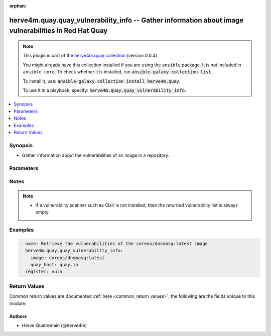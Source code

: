 .. Document meta

:orphan:

.. |antsibull-internal-nbsp| unicode:: 0xA0
    :trim:

.. role:: ansible-attribute-support-label
.. role:: ansible-attribute-support-property
.. role:: ansible-attribute-support-full
.. role:: ansible-attribute-support-partial
.. role:: ansible-attribute-support-none
.. role:: ansible-attribute-support-na

.. Anchors

.. _ansible_collections.herve4m.quay.quay_vulnerability_info_module:

.. Anchors: short name for ansible.builtin

.. Anchors: aliases



.. Title

herve4m.quay.quay_vulnerability_info -- Gather information about image vulnerabilities in Red Hat Quay
++++++++++++++++++++++++++++++++++++++++++++++++++++++++++++++++++++++++++++++++++++++++++++++++++++++

.. Collection note

.. note::
    This plugin is part of the `herve4m.quay collection <https://galaxy.ansible.com/herve4m/quay>`_ (version 0.0.4).

    You might already have this collection installed if you are using the ``ansible`` package.
    It is not included in ``ansible-core``.
    To check whether it is installed, run :code:`ansible-galaxy collection list`.

    To install it, use: :code:`ansible-galaxy collection install herve4m.quay`.

    To use it in a playbook, specify: :code:`herve4m.quay.quay_vulnerability_info`.

.. version_added

.. versionadded:: 0.0.1 of herve4m.quay

.. contents::
   :local:
   :depth: 1

.. Deprecated


Synopsis
--------

.. Description

- Gather information about the vulnerabilities of an image in a repository.


.. Aliases


.. Requirements


.. Options

Parameters
----------

.. raw:: html

    <table  border=0 cellpadding=0 class="documentation-table">
        <tr>
            <th colspan="1">Parameter</th>
            <th>Choices/<font color="blue">Defaults</font></th>
                        <th width="100%">Comments</th>
        </tr>
                    <tr>
                                                                <td colspan="1">
                    <div class="ansibleOptionAnchor" id="parameter-image"></div>
                    <b>image</b>
                    <a class="ansibleOptionLink" href="#parameter-image" title="Permalink to this option"></a>
                    <div style="font-size: small">
                        <span style="color: purple">string</span>
                                                 / <span style="color: red">required</span>                    </div>
                                                        </td>
                                <td>
                                                                                                                                                            </td>
                                                                <td>
                                            <div>Name of the image. The format is <code>namespace</code>/<code>repository</code>:<code>tag</code>. The namespace can be an organization or a personal namespace.</div>
                                            <div>If you omit the namespace part, then the module looks for the repository in your personal namespace.</div>
                                            <div>If you omit the tag, then it defaults to <code>latest</code>.</div>
                                                        </td>
            </tr>
                                <tr>
                                                                <td colspan="1">
                    <div class="ansibleOptionAnchor" id="parameter-quay_host"></div>
                    <b>quay_host</b>
                    <a class="ansibleOptionLink" href="#parameter-quay_host" title="Permalink to this option"></a>
                    <div style="font-size: small">
                        <span style="color: purple">string</span>
                                                                    </div>
                                                        </td>
                                <td>
                                                                                                                                                                    <b>Default:</b><br/><div style="color: blue">"http://127.0.0.1"</div>
                                    </td>
                                                                <td>
                                            <div>URL for accessing the API. <a href='https://quay.example.com:8443'>https://quay.example.com:8443</a> for example.</div>
                                            <div>If you do not set the parameter, then the module uses the <code>QUAY_HOST</code> environment variable.</div>
                                            <div>If you do no set the environment variable either, then the module uses the <a href='http://127.0.0.1'>http://127.0.0.1</a> URL.</div>
                                                        </td>
            </tr>
                                <tr>
                                                                <td colspan="1">
                    <div class="ansibleOptionAnchor" id="parameter-quay_token"></div>
                    <b>quay_token</b>
                    <a class="ansibleOptionLink" href="#parameter-quay_token" title="Permalink to this option"></a>
                    <div style="font-size: small">
                        <span style="color: purple">string</span>
                                                                    </div>
                                                        </td>
                                <td>
                                                                                                                                                            </td>
                                                                <td>
                                            <div>Token for authenticating with the API.</div>
                                            <div>If you do not set the parameter, then the module tries the <code>QUAY_TOKEN</code> environment variable.</div>
                                                        </td>
            </tr>
                                <tr>
                                                                <td colspan="1">
                    <div class="ansibleOptionAnchor" id="parameter-validate_certs"></div>
                    <b>validate_certs</b>
                    <a class="ansibleOptionLink" href="#parameter-validate_certs" title="Permalink to this option"></a>
                    <div style="font-size: small">
                        <span style="color: purple">boolean</span>
                                                                    </div>
                                                        </td>
                                <td>
                                                                                                                                                                                                                    <ul style="margin: 0; padding: 0"><b>Choices:</b>
                                                                                                                                                                <li>no</li>
                                                                                                                                                                                                <li><div style="color: blue"><b>yes</b>&nbsp;&larr;</div></li>
                                                                                    </ul>
                                                                            </td>
                                                                <td>
                                            <div>Whether to allow insecure connections to the API.</div>
                                            <div>If <code>no</code>, then the module does not validate SSL certificates.</div>
                                            <div>If you do not set the parameter, then the module tries the <code>QUAY_VERIFY_SSL</code> environment variable (<code>yes</code>, <code>1</code>, and <code>True</code> mean yes, and <code>no</code>, <code>0</code>, <code>False</code>, and no value mean no).</div>
                                                                <div style="font-size: small; color: darkgreen"><br/>aliases: verify_ssl</div>
                                    </td>
            </tr>
                        </table>
    <br/>

.. Attributes


.. Notes

Notes
-----

.. note::
   - If a vulnerability scanner such as Clair is not installed, then the returned vulnerability list is always empty.

.. Seealso


.. Examples

Examples
--------

.. code-block:: yaml+jinja


    - name: Retrieve the vulnerabilities of the coreos/dnsmasq:latest image
      herve4m.quay.quay_vulnerability_info:
        image: coreos/dnsmasq:latest
        quay_host: quay.io
      register: vuln




.. Facts


.. Return values

Return Values
-------------
Common return values are documented :ref:`here <common_return_values>`, the following are the fields unique to this module:

.. raw:: html

    <table border=0 cellpadding=0 class="documentation-table">
        <tr>
            <th colspan="2">Key</th>
            <th>Returned</th>
            <th width="100%">Description</th>
        </tr>
                    <tr>
                                <td colspan="2">
                    <div class="ansibleOptionAnchor" id="return-vulnerabilities"></div>
                    <b>vulnerabilities</b>
                    <a class="ansibleOptionLink" href="#return-vulnerabilities" title="Permalink to this return value"></a>
                    <div style="font-size: small">
                      <span style="color: purple">list</span>
                       / <span style="color: purple">elements=dictionary</span>                    </div>
                                    </td>
                <td>always</td>
                <td>
                                            <div>List of vulnerabilities.</div>
                                        <br/>
                                                                <div style="font-size: smaller"><b>Sample:</b></div>
                                                <div style="font-size: smaller; color: blue; word-wrap: break-word; word-break: break-all;">[{&#x27;AddedBy&#x27;: &#x27;b95b...3753.d2943905-38bd-42ed-a468-d350d7aa5c86&#x27;, &#x27;Name&#x27;: &#x27;python38-pip-wheel&#x27;, &#x27;NamespaceName&#x27;: &#x27;centos:8&#x27;, &#x27;Version&#x27;: &#x27;19.3.1-1.module_el8.4.0+647+0ba99ce8&#x27;, &#x27;VersionFormat&#x27;: &#x27;rpm&#x27;, &#x27;Vulnerabilities&#x27;: [{&#x27;Description&#x27;: &#x27;Python is an interpreted, interactive, ...&#x27;, &#x27;FixedBy&#x27;: &#x27;0:19.3.1-1.module+el8.4.0+8888+89bc7e79&#x27;, &#x27;Link&#x27;: &#x27;https://access.redhat.com/errata/RHSA-2021:1879&#x27;, &#x27;Metadata&#x27;: None, &#x27;Name&#x27;: &#x27;RHSA-2021:1879&#x27;, &#x27;NamespaceName&#x27;: &#x27;centos:8&#x27;, &#x27;Severity&#x27;: &#x27;Medium&#x27;}, {&#x27;Description&#x27;: &#x27;Python is an interpreted, interactive, ...&#x27;, &#x27;FixedBy&#x27;: &#x27;0:19.3.1-1.module+el8.4.0+8888+89bc7e79&#x27;, &#x27;Link&#x27;: &#x27;https://access.redhat.com/errata/RHSA-2021:2583&#x27;, &#x27;Metadata&#x27;: None, &#x27;Name&#x27;: &#x27;RHSA-2021:2583&#x27;, &#x27;NamespaceName&#x27;: &#x27;centos:8&#x27;, &#x27;Severity&#x27;: &#x27;Medium&#x27;}]}, {&#x27;AddedBy&#x27;: &#x27;b95b...3753.d2943905-38bd-42ed-a468-d350d7aa5c86&#x27;, &#x27;Name&#x27;: &#x27;python38-libs&#x27;, &#x27;NamespaceName&#x27;: &#x27;centos:8&#x27;, &#x27;Version&#x27;: &#x27;3.8.6-3.module_el8.4.0+665+abc3a503&#x27;, &#x27;VersionFormat&#x27;: &#x27;rpm&#x27;, &#x27;Vulnerabilities&#x27;: [{&#x27;Description&#x27;: &#x27;Python is an interpreted, interactive, ...&#x27;, &#x27;FixedBy&#x27;: &#x27;0:3.8.6-3.module+el8.4.0+9579+e9717e18&#x27;, &#x27;Link&#x27;: &#x27;https://access.redhat.com/errata/RHSA-2021:1879&#x27;, &#x27;Metadata&#x27;: None, &#x27;Name&#x27;: &#x27;RHSA-2021:1879&#x27;, &#x27;NamespaceName&#x27;: &#x27;centos:8&#x27;, &#x27;Severity&#x27;: &#x27;Medium&#x27;}, {&#x27;Description&#x27;: &#x27;Python is an interpreted, interactive, ...&#x27;, &#x27;FixedBy&#x27;: &#x27;0:3.8.6-3.module+el8.4.0+9579+e9717e18&#x27;, &#x27;Link&#x27;: &#x27;https://access.redhat.com/errata/RHSA-2021:2583&#x27;, &#x27;Metadata&#x27;: None, &#x27;Name&#x27;: &#x27;RHSA-2021:2583&#x27;, &#x27;NamespaceName&#x27;: &#x27;centos:8&#x27;, &#x27;Severity&#x27;: &#x27;Medium&#x27;}]}]</div>
                                    </td>
            </tr>
                                        <tr>
                                    <td class="elbow-placeholder">&nbsp;</td>
                                <td colspan="1">
                    <div class="ansibleOptionAnchor" id="return-vulnerabilities/Name"></div>
                    <b>Name</b>
                    <a class="ansibleOptionLink" href="#return-vulnerabilities/Name" title="Permalink to this return value"></a>
                    <div style="font-size: small">
                      <span style="color: purple">string</span>
                                          </div>
                                    </td>
                <td>always</td>
                <td>
                                            <div>Name of the vulnerable software or package.</div>
                                        <br/>
                                                                <div style="font-size: smaller"><b>Sample:</b></div>
                                                <div style="font-size: smaller; color: blue; word-wrap: break-word; word-break: break-all;">dnsmasq</div>
                                    </td>
            </tr>
                                <tr>
                                    <td class="elbow-placeholder">&nbsp;</td>
                                <td colspan="1">
                    <div class="ansibleOptionAnchor" id="return-vulnerabilities/Version"></div>
                    <b>Version</b>
                    <a class="ansibleOptionLink" href="#return-vulnerabilities/Version" title="Permalink to this return value"></a>
                    <div style="font-size: small">
                      <span style="color: purple">string</span>
                                          </div>
                                    </td>
                <td>always</td>
                <td>
                                            <div>Version of the vulnerable software or package.</div>
                                        <br/>
                                                                <div style="font-size: smaller"><b>Sample:</b></div>
                                                <div style="font-size: smaller; color: blue; word-wrap: break-word; word-break: break-all;">2.76-r5</div>
                                    </td>
            </tr>
                                <tr>
                                    <td class="elbow-placeholder">&nbsp;</td>
                                <td colspan="1">
                    <div class="ansibleOptionAnchor" id="return-vulnerabilities/VersionFormat"></div>
                    <b>VersionFormat</b>
                    <a class="ansibleOptionLink" href="#return-vulnerabilities/VersionFormat" title="Permalink to this return value"></a>
                    <div style="font-size: small">
                      <span style="color: purple">string</span>
                                          </div>
                                    </td>
                <td>always</td>
                <td>
                                            <div>Packaging format (<code>rpm</code>, <code>dpkg</code>, ...)</div>
                                        <br/>
                                                                <div style="font-size: smaller"><b>Sample:</b></div>
                                                <div style="font-size: smaller; color: blue; word-wrap: break-word; word-break: break-all;">dpkg</div>
                                    </td>
            </tr>
                                <tr>
                                    <td class="elbow-placeholder">&nbsp;</td>
                                <td colspan="1">
                    <div class="ansibleOptionAnchor" id="return-vulnerabilities/Vulnerabilities"></div>
                    <b>Vulnerabilities</b>
                    <a class="ansibleOptionLink" href="#return-vulnerabilities/Vulnerabilities" title="Permalink to this return value"></a>
                    <div style="font-size: small">
                      <span style="color: purple">list</span>
                       / <span style="color: purple">elements=dictionary</span>                    </div>
                                    </td>
                <td>always</td>
                <td>
                                            <div>List of vulnerabilities for the software or package.</div>
                                        <br/>
                                                                <div style="font-size: smaller"><b>Sample:</b></div>
                                                <div style="font-size: smaller; color: blue; word-wrap: break-word; word-break: break-all;">[{&#x27;Description&#x27;: None, &#x27;FixedBy&#x27;: &#x27;2.76-r6&#x27;, &#x27;Link&#x27;: &#x27;https://cve.mitre.org/cgi-bin/cvename.cgi?name=CVE-2017-15107&#x27;, &#x27;Metadata&#x27;: {&#x27;NVD&#x27;: {&#x27;CVSSv2&#x27;: {&#x27;PublishedDateTime&#x27;: &#x27;2018-01-23T16:29Z&#x27;, &#x27;Score&#x27;: 5, &#x27;Vectors&#x27;: &#x27;AV:N/AC:L/Au:N/C:N/I:P/A:N&#x27;}, &#x27;CVSSv3&#x27;: {&#x27;ExploitabilityScore&#x27;: 3.9, &#x27;ImpactScore&#x27;: 3.6, &#x27;Score&#x27;: 7.5, &#x27;Vectors&#x27;: &#x27;CVSS:3.0/AV:N/AC:L/PR:N/UI:N/S:U/C:N/I:H/A:N&#x27;}}}, &#x27;Name&#x27;: &#x27;CVE-2017-15107&#x27;, &#x27;NamespaceName&#x27;: &#x27;alpine:v3.6&#x27;, &#x27;Severity&#x27;: &#x27;Medium&#x27;}]</div>
                                    </td>
            </tr>

                        </table>
    <br/><br/>

..  Status (Presently only deprecated)


.. Authors

Authors
~~~~~~~

- Herve Quatremain (@herve4m)



.. Parsing errors
